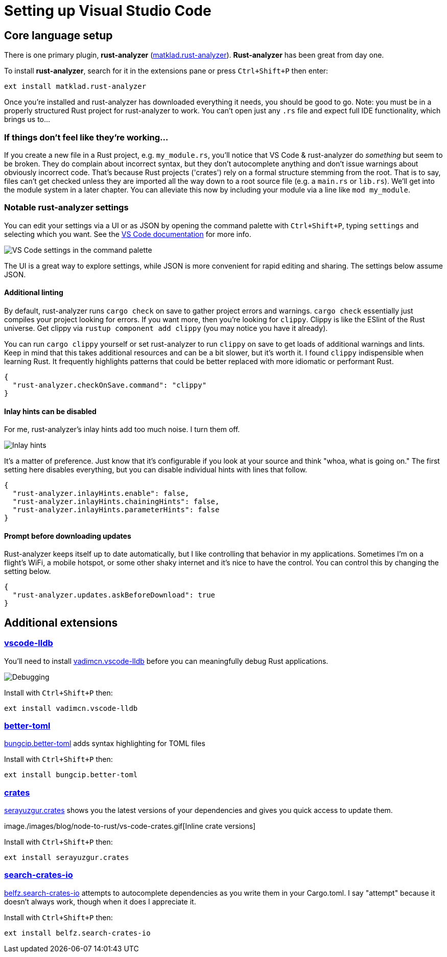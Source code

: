 = Setting up Visual Studio Code

== Core language setup

There is one primary plugin, *rust-analyzer* (https://marketplace.visualstudio.com/items?itemName=matklad.rust-analyzer[matklad.rust-analyzer]). *Rust-analyzer* has been great from day one.

To install *rust-analyzer*, search for it in the extensions pane or press `Ctrl+Shift+P` then enter:

[source,sh]
----
ext install matklad.rust-analyzer
----

Once you're installed and rust-analyzer has downloaded everything it needs, you should be good to go. Note: you must be in a properly structured Rust project for rust-analyzer to work. You can't open just any `.rs` file and expect full IDE functionality, which brings us to...

=== If things don't feel like they're working...

If you create a new file in a Rust project, e.g. `my_module.rs`, you'll notice that VS Code & rust-analyzer do _something_ but seem to be broken. They do complain about incorrect syntax, but they don't autocomplete anything and don't issue warnings about obviously incorrect code. That's because Rust projects ('crates') rely on a formal structure stemming from the root. That is to say, files can't get checked unless they are imported all the way down to a root source file (e.g. a `main.rs` or `lib.rs`). We'll get into the module system in a later chapter. You can alleviate this now by including your module via a line like `mod my_module`.

=== Notable rust-analyzer settings

You can edit your settings via a UI or as JSON by opening the command palette with `Ctrl+Shift+P`, typing `settings` and selecting which you want. See the https://code.visualstudio.com/docs/getstarted/settings[VS Code documentation] for more info.

image::./images/node-to-rust-vscode-settings.png[VS Code settings in the command palette]

The UI is a great way to explore settings, while JSON is more convenient for rapid editing and sharing. The settings below assume JSON.

==== Additional linting

By default, rust-analyzer runs `cargo check` on save to gather project errors and warnings. `cargo check` essentially just compiles your project looking for errors. If you want more, then you're looking for `clippy`. Clippy is like the ESlint of the Rust universe. Get clippy via `rustup component add clippy` (you may notice you have it already).

You can run `cargo clippy` yourself or set rust-analyzer to run `clippy` on save to get loads of additional warnings and lints. Keep in mind that this takes additional resources and can be a bit slower, but it's worth it. I found `clippy` indispensible when learning Rust. It frequently highlights patterns that could be better replaced with more idiomatic or performant Rust.

[source,json]
----
{
  "rust-analyzer.checkOnSave.command": "clippy"
}
----

==== Inlay hints can be disabled

For me, rust-analyzer's inlay hints add too much noise. I turn them off.

image::./images/vs-code-inlay-hints.png[Inlay hints]

It's a matter of preference. Just know that it's configurable if you look at your source and think "whoa, what is going on." The first setting here disables everything, but you can disable individual hints with lines that follow.

[source,json]
----
{
  "rust-analyzer.inlayHints.enable": false,
  "rust-analyzer.inlayHints.chainingHints": false,
  "rust-analyzer.inlayHints.parameterHints": false
}
----

==== Prompt before downloading updates

Rust-analyzer keeps itself up to date automatically, but I like controlling that behavior in my applications. Sometimes I'm on a flight's WiFi, a mobile hotspot, or some other shaky internet and it's nice to have the control. You can control this by changing the setting below.

[source,json]
----
{
  "rust-analyzer.updates.askBeforeDownload": true
}
----

== Additional extensions

=== https://marketplace.visualstudio.com/items?itemName=vadimcn.vscode-lldb[vscode-lldb]

You'll need to install https://marketplace.visualstudio.com/items?itemName=vadimcn.vscode-lldb[vadimcn.vscode-lldb] before you can meaningfully debug Rust applications.

image::./images/vs-code-debugging.png[Debugging]

Install with `Ctrl+Shift+P` then:

[source,sh]
----
ext install vadimcn.vscode-lldb
----

=== https://marketplace.visualstudio.com/items?itemName=bungcip.better-toml[better-toml]

https://marketplace.visualstudio.com/items?itemName=bungcip.better-toml[bungcip.better-toml] adds syntax highlighting for TOML files

Install with `Ctrl+Shift+P` then:

[source,sh]
----
ext install bungcip.better-toml
----

=== https://marketplace.visualstudio.com/items?itemName=serayuzgur.crates[crates]

https://marketplace.visualstudio.com/items?itemName=serayuzgur.crates[serayuzgur.crates] shows you the latest versions of your dependencies and gives you quick access to update them.

image./images/blog/node-to-rust/vs-code-crates.gif[Inline crate versions]

Install with `Ctrl+Shift+P` then:

[source,sh]
----
ext install serayuzgur.crates
----

=== https://marketplace.visualstudio.com/items?itemName=belfz.search-crates-io[search-crates-io]

https://marketplace.visualstudio.com/items?itemName=belfz.search-crates-io[belfz.search-crates-io] attempts to autocomplete dependencies as you write them in your Cargo.toml. I say "attempt" because it doesn't always work, though when it does I appreciate it.

Install with `Ctrl+Shift+P` then:

[source,sh]
----
ext install belfz.search-crates-io
----